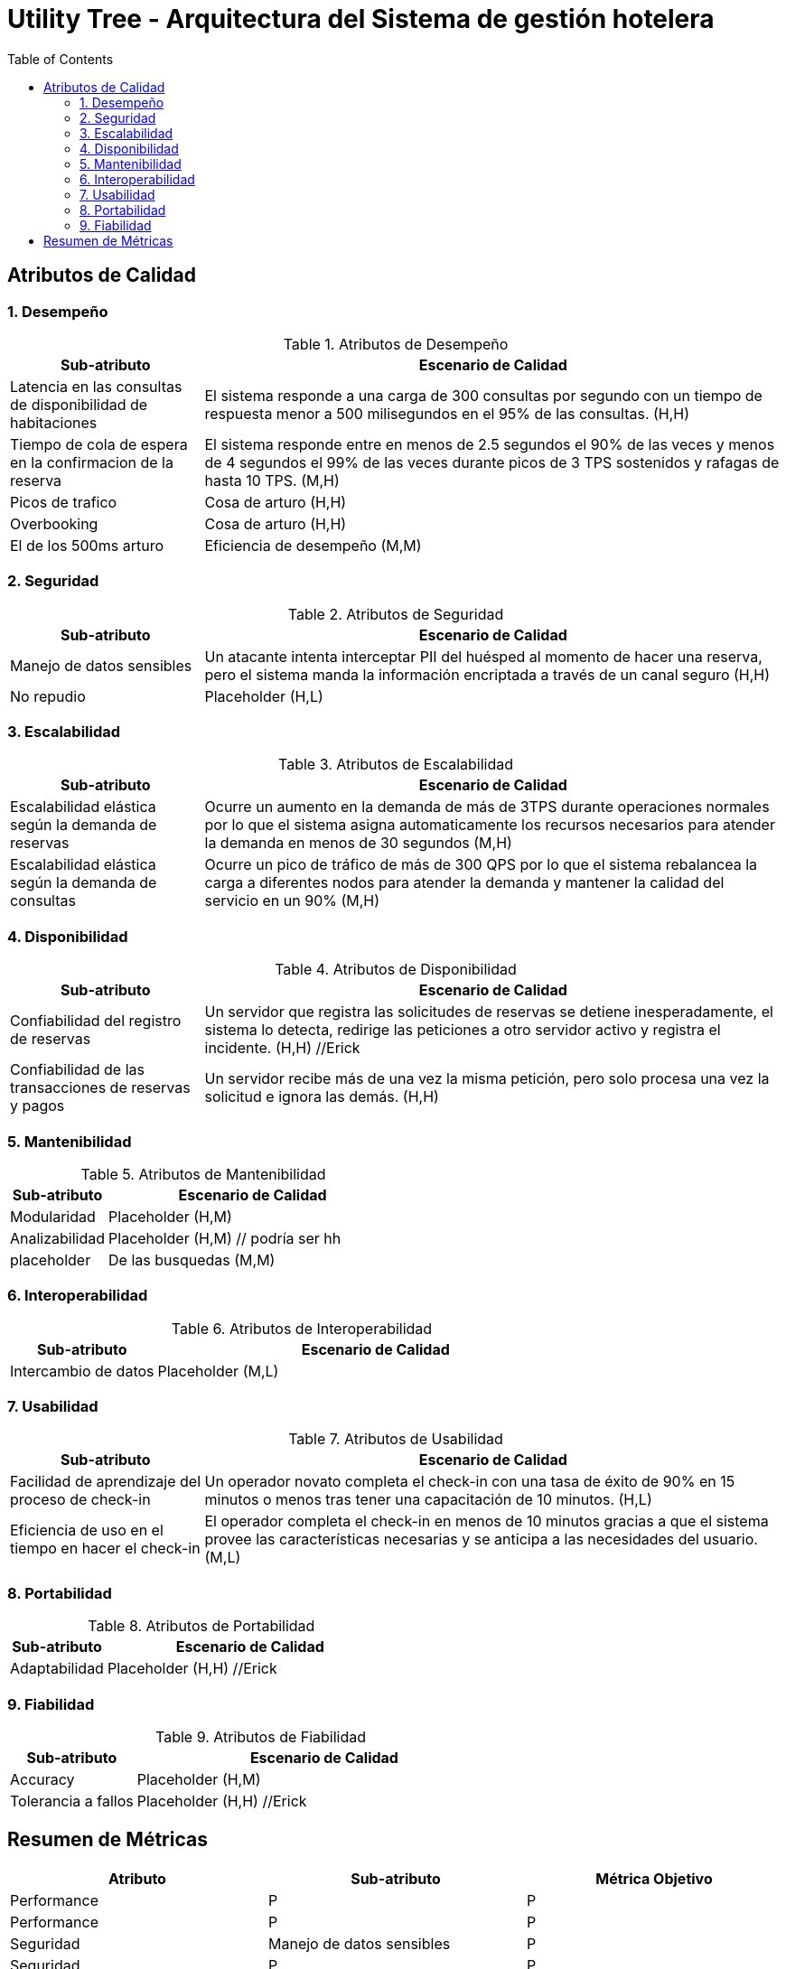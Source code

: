 = Utility Tree - Arquitectura del Sistema de gestión hotelera
:toc: left
:toclevels: 3

== Atributos de Calidad

=== 1. Desempeño
.Atributos de Desempeño
[cols="1,3", options="header"]
|===
| Sub-atributo | Escenario de Calidad
| Latencia en las consultas de disponibilidad de habitaciones
a| El sistema responde a una carga de 300 consultas por segundo con un tiempo de respuesta menor a 500 milisegundos en el 95% de las consultas. (H,H)

| Tiempo de cola de espera en la confirmacion de la reserva
a| El sistema responde entre en menos de 2.5 segundos el 90% de las veces y menos de 4 segundos el 99% de las veces durante picos de 3 TPS sostenidos y rafagas de hasta 10 TPS. (M,H)

| Picos de trafico
a| Cosa de arturo (H,H)

| Overbooking
a| Cosa de arturo (H,H)

| El de los 500ms arturo
a| Eficiencia de desempeño  (M,M)
|===

=== 2. Seguridad
.Atributos de Seguridad
[cols="1,3", options="header"]
|===
| Sub-atributo | Escenario de Calidad
| Manejo de datos sensibles
a| Un atacante intenta interceptar PII del huésped al momento de hacer una reserva, pero el sistema manda la información encriptada a través de un canal seguro (H,H)

| No repudio
a| Placeholder (H,L)
|===

=== 3. Escalabilidad
.Atributos de Escalabilidad
[cols="1,3", options="header"]
|===
| Sub-atributo | Escenario de Calidad
| Escalabilidad elástica según la demanda de reservas
a| Ocurre un aumento en la demanda de más de 3TPS durante operaciones normales por lo que el sistema asigna automaticamente los recursos necesarios para atender la demanda en menos de 30 segundos (M,H)


| Escalabilidad elástica según la demanda de consultas
a| Ocurre un pico de tráfico de más de 300 QPS por lo que el sistema rebalancea la carga a diferentes nodos para atender la demanda y mantener la calidad del servicio en un 90% (M,H)

|===

=== 4. Disponibilidad
.Atributos de Disponibilidad
[cols="1,3", options="header"]
|===
| Sub-atributo | Escenario de Calidad
| Confiabilidad del registro de reservas
a| Un servidor que registra las solicitudes de reservas se detiene inesperadamente, el sistema lo detecta, redirige las peticiones a otro servidor activo y registra el incidente. (H,H) //Erick

| Confiabilidad de las transacciones de reservas y pagos
a| Un servidor recibe más de una vez la misma petición, pero solo procesa una vez la solicitud e ignora las demás. (H,H)

|===

=== 5. Mantenibilidad
.Atributos de Mantenibilidad
[cols="1,3", options="header"]
|===
| Sub-atributo | Escenario de Calidad
| Modularidad
a| Placeholder (H,M)

| Analizabilidad
a| Placeholder (H,M) // podría ser hh

| placeholder
a| De las busquedas (M,M)
|===

=== 6. Interoperabilidad
.Atributos de Interoperabilidad
[cols="1,3", options="header"]
|===
| Sub-atributo | Escenario de Calidad
| Intercambio de datos
a| Placeholder (M,L)

|===

=== 7. Usabilidad
.Atributos de Usabilidad
[cols="1,3", options="header"]
|===
| Sub-atributo | Escenario de Calidad
| Facilidad de aprendizaje del proceso de check-in
a| Un operador novato completa el check-in con una tasa de éxito de 90% en 15 minutos o menos tras tener una capacitación de 10 minutos. (H,L)

| Eficiencia de uso en el tiempo en hacer el check-in
a| El operador completa el check-in en menos de 10 minutos gracias a que el sistema provee las características necesarias y se anticipa a las necesidades del usuario.(M,L)
|===

=== 8. Portabilidad
.Atributos de Portabilidad
[cols="1,3", options="header"]
|===
| Sub-atributo | Escenario de Calidad
| Adaptabilidad
a| Placeholder (H,H) //Erick

|===

=== 9. Fiabilidad
.Atributos de Fiabilidad
[cols="1,3", options="header"]
|===
| Sub-atributo | Escenario de Calidad
| Accuracy
a| Placeholder (H,M)

| Tolerancia a fallos
a| Placeholder (H,H) //Erick
|===

== Resumen de Métricas
[options="header"]
|===
| Atributo | Sub-atributo | Métrica Objetivo
| Performance |  P | P
| Performance | P | P
| Seguridad | Manejo de datos sensibles | P
| Seguridad | P | P
| Escalabilidad | P | P
| Escalabilidad | P | P
| Disponibilidad | Confiabilidad del registro de reservas | P
| Disponibilidad | Confiabilidad de las transacciones | P
| Mantenibilidad | P | P
| Mantenibilidad | P | P
| Interoperabilidad | P | P
| Interoperabilidad | P | P
| Usabilidad | Facilidad de aprendizaje del proceso de check-in | <15 minutos para aprender el caso de uso
| Usabilidad | Eficiencia de uso en el tiempo en hacer el check-in | <10 minutos para completar el caso de uso
| Portabilidad | P | P
| Portabilidad | P | P
| Testabilidad | P | P
| Testabilidad | P | P
|===
